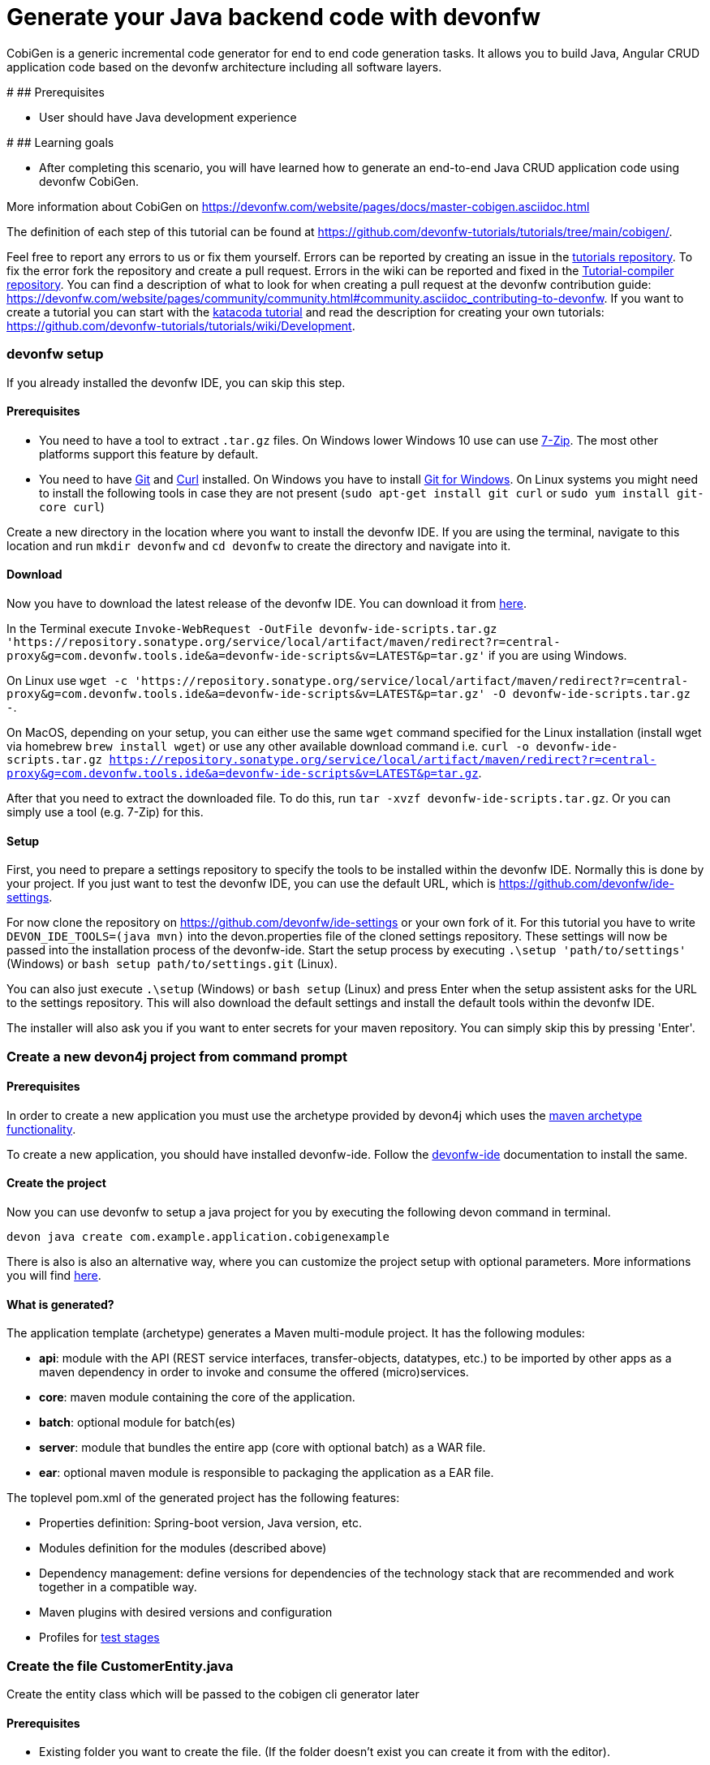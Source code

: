 = Generate your Java backend code with devonfw

CobiGen is a generic incremental code generator for end to end code generation tasks. It allows you to build Java, Angular CRUD application code based on the devonfw architecture including all software layers. 


#
## Prerequisites

* User should have Java development experience


#
## Learning goals

* After completing this scenario, you will have learned how to generate an end-to-end Java CRUD application code using devonfw CobiGen.

More information about CobiGen on https://devonfw.com/website/pages/docs/master-cobigen.asciidoc.html



The definition of each step of this tutorial can be found at https://github.com/devonfw-tutorials/tutorials/tree/main/cobigen/. 

Feel free to report any errors to us or fix them yourself. Errors can be reported by creating an issue in the https://github.com/devonfw-tutorials/tutorials/issues[tutorials repository]. To fix the error fork the repository and create a pull request. Errors in the wiki can be reported and fixed in the https://github.com/devonfw-tutorials/tutorial-compiler[Tutorial-compiler repository].
You can find a description of what to look for when creating a pull request at the devonfw contribution guide: https://devonfw.com/website/pages/community/community.html#community.asciidoc_contributing-to-devonfw. If you want to create a tutorial you can start with the https://katacoda.com/devonfw/scenarios/create-your-own-tutorial[katacoda tutorial] and read the description for creating your own tutorials: https://github.com/devonfw-tutorials/tutorials/wiki/Development.



=== devonfw setup



If you already installed the devonfw IDE, you can skip this step.

==== Prerequisites

* You need to have a tool to extract `.tar.gz` files. On Windows lower Windows 10 use can use https://www.7-zip.org/7-zip[7-Zip]. The most other platforms support this feature by default.
* You need to have https://git-scm.com/[Git] and https://curl.se/[Curl] installed. On Windows you have to install https://git-scm.com/download/win[Git for Windows]. On Linux systems you might need to install the following tools in case they are not present (`sudo apt-get install git curl` or `sudo yum install git-core curl`)

Create a new directory in the location where you want to install the devonfw IDE. If you are using the terminal, navigate to this location and run `mkdir devonfw` and `cd devonfw` to create the directory and navigate into it.

==== Download



Now you have to download the latest release of the devonfw IDE. You can download it from https://repository.sonatype.org/service/local/artifact/maven/redirect?r=central-proxy&g=com.devonfw.tools.ide&a=devonfw-ide-scripts&v=LATEST&p=tar.gz[here].

In the Terminal execute `Invoke-WebRequest -OutFile devonfw-ide-scripts.tar.gz 'https://repository.sonatype.org/service/local/artifact/maven/redirect?r=central-proxy&g=com.devonfw.tools.ide&a=devonfw-ide-scripts&v=LATEST&p=tar.gz'` if you are using Windows.

On Linux use `wget -c 'https://repository.sonatype.org/service/local/artifact/maven/redirect?r=central-proxy&g=com.devonfw.tools.ide&a=devonfw-ide-scripts&v=LATEST&p=tar.gz' -O devonfw-ide-scripts.tar.gz -`.

On MacOS, depending on your setup, you can either use the same `wget` command specified for the Linux installation (install wget via homebrew `brew install wget`) or use any other available download command i.e. `curl -o devonfw-ide-scripts.tar.gz https://repository.sonatype.org/service/local/artifact/maven/redirect?r=central-proxy&g=com.devonfw.tools.ide&a=devonfw-ide-scripts&v=LATEST&p=tar.gz`.



After that you need to extract the downloaded file. To do this, run `tar -xvzf devonfw-ide-scripts.tar.gz`. Or you can simply use a tool (e.g. 7-Zip) for this.

==== Setup

First, you need to prepare a settings repository to specify the tools to be installed within the devonfw IDE. Normally this is done by your project. If you just want to test the devonfw IDE, you can use the default URL, which is https://github.com/devonfw/ide-settings.

For now clone the repository on https://github.com/devonfw/ide-settings or your own fork of it.
For this tutorial you have to write `DEVON_IDE_TOOLS=(java mvn)` into the devon.properties file of the cloned settings repository. These settings will now be passed into the installation process of the devonfw-ide.
Start the setup process by executing `.\setup 'path/to/settings'` (Windows) or `bash setup path/to/settings.git` (Linux).

You can also just execute `.\setup` (Windows) or `bash setup` (Linux) and press Enter when the setup assistent asks for the URL to the settings repository. This will also download the default settings and install the default tools within the devonfw IDE.


The installer will also ask you if you want to enter secrets for your maven repository. You can simply skip this by pressing 'Enter'.
 





=== Create a new devon4j project from command prompt

==== Prerequisites

In order to create a new application you must use the archetype provided by devon4j which uses the https://maven.apache.org/guides/introduction/introduction-to-archetypes.html[maven archetype functionality].

To create a new application, you should have installed devonfw-ide. Follow the https://devonfw.com/website/pages/docs/devonfw-ide-introduction.asciidoc.html[devonfw-ide] documentation to install the same.

==== Create the project

Now you can use devonfw to setup a java project for you by executing the following devon command in terminal.

`devon java create com.example.application.cobigenexample`

There is also is also an alternative way, where you can customize the project setup with optional parameters. More informations you will find https://devonfw.com/website/pages/docs/devon4j.asciidoc_tutorials.html[here].

==== What is generated?

The application template (archetype) generates a Maven multi-module project. It has the following modules:

- *api*: module with the API (REST service interfaces, transfer-objects, datatypes, etc.) to be imported by other apps as a maven dependency in order to invoke and consume the offered (micro)services.

- *core*: maven module containing the core of the application.

- *batch*: optional module for batch(es)

- *server*: module that bundles the entire app (core with optional batch) as a WAR file.

- *ear*: optional maven module is responsible to packaging the application as a EAR file.

The toplevel pom.xml of the generated project has the following features:

- Properties definition: Spring-boot version, Java version, etc.

- Modules definition for the modules (described above)

- Dependency management: define versions for dependencies of the technology stack that are recommended and work together in a compatible way.

- Maven plugins with desired versions and configuration

- Profiles for https://devonfw.com/website/pages/docs/devon4j.asciidoc_guides.html#guide-testing.asciidoc[test stages]





=== Create the file CustomerEntity.java

Create the entity class which will be passed to the cobigen cli generator later


==== Prerequisites
* Existing folder you want to create the file. (If the folder doesn't exist you can create it from with the editor).
* Any Editor that can edit files

==== Creating CustomerEntity.java in any Editor

Create CustomerEntity.java in any Editor and insert the following data into it. .

Opening a new file can be done by going to the file context menu in the top left corner of the editor and select *New* or *New File* or mostly also the keyboard shortcut ctrl+n will also work.
The editor opens a new editor window for an untitled file that can be edited now.
 
Copy the following text.
[source, java]
----
package com.example.application.cobigenexample.customermanagement.dataaccess.api;

import java.sql.Timestamp;

import javax.persistence.Entity;
import javax.persistence.Table;

@Entity
@Table(name = "Customer")
public class CustomerEntity {

  private String firstname;

  private String lastname;

  private int age;

  /**
   * @return the firstname
   */
  public String getFirstname() {
    return firstname;
  }

  /**
   * @param firstname the firstname to set
   */
  public void setFirstname(String firstname) {
    this.firstname = firstname;
  }

  /**
   * @return the lastname
   */
  public String getLastname() {
    return lastname;
  }

  /**
   * @param lastname the lastname to set
   */
  public void setLastname(String lastname) {
    this.lastname = lastname;
  }

  /**
   * @return the age
   */
  public int getAge() {
    return age;
  }

  /**
   * @param age the age to set
   */
  public void setAge(int age) {
    this.age = age;
  }

}
---- 
Now insert the copied text into the new file.

The next step is to save the file by selecting *Save* or *Save as* in the file context menu or by using the keyboard shortcut ctrl+s.
A file explorer window opens.
You should check if you are currently in the right directory where you want to save *devonfw/workspaces/main/cobigenexample/core/src/main/java/com/example/application/cobigenexample/customermanagement/dataaccess/api/CustomerEntity.java*. 
Select the directory `devonfw/workspaces/main/cobigenexample/core/src/main/java/com/example/application/cobigenexample/customermanagement/dataaccess/api`. If the directory does not exist, create the missing folders or run through the previous steps from the wiki again.
To save the file specify the name of the file. Paste `CustomerEntity.java` in the text field *File name:*. 
The last step is to save the file with the *Save* button in the bottom right corner and CustomerEntity.java has been created and filled with some data.




=== Build the Java Project with Maven
Now Build the java project


==== Prerequisites

* You need to have Maven installed. If not already installed, you can download it https://maven.apache.org/download.cgi[here]. Alternativly, you can make use of the devonfw-ide, where you can install Maven directly to your workspace. For more details on how to do that, see the https://devonfw.com/website/pages/docs/devonfw-ide-introduction.asciidoc.html#setup.asciidoc[devonfw-ide setup].

==== Execution

Now move to your project directory manually or by executing `cd C:\devonfw\workspaces\main\tutorial-compiler\build\working\devonfw\workspaces\main\cobigenexample` in the terminal.
Next, use the following command to build the java project.

`mvn clean install -Dmaven.test.skip=true`

The maven command 'clean' will clear the target directory beforehand. So your build will start from a clean state.
Install will then compile, test and package your Java project and copy your built .jar/.war file into your local Maven repository.

We do not need to execute the test cases, so we can skip them by using the option '-Dmaven.test.skip=true'.




== Change Entity and run cobigen again
Furthermore, we can change the CustomerEntity afterwards and update our source files simply by running cobigen again.


==== Prerequisites
* Any editor that can edit files

==== Changing of CustomerEntity.java in any Editor


To change the file CustomerEntity.java, you have to open it in any editor. 
Open the editor and choose in the file context menu in the top left corner *Open ...* mostly also keyboard shortcut ctrl+o works. 
Based on your operating system a window with the file explorer opens. You have to navigate to CustomerEntity.java and select it.  Select the right folder manually by selecting the folders from the path `devonfw/workspaces/main/cobigenexample/core/src/main/java/com/example/application/cobigenexample/customermanagement/dataaccess/api` and select the file `CustomerEntity.java`. 
You confirm this with the *Open* button in the bottom right corner CustomerEntity.java will be opened in a new editor window.

Copy the following text.
[source, java]
----
private int age;
private String company;

public String getCompany() {
    return company;
}
public void setCompany(String company) {
    this.company = company;
}
----


To replace the content with a specific placeholder you have to locate the placeholder in the file. The fastest way is to search through the opened file and replace *private int age;* with the new content.

The final step is to save the file by selecting *Save* in the file context menu or by using the keyboard shortcut ctrl+s and CustomerEntity.java has been changed.



